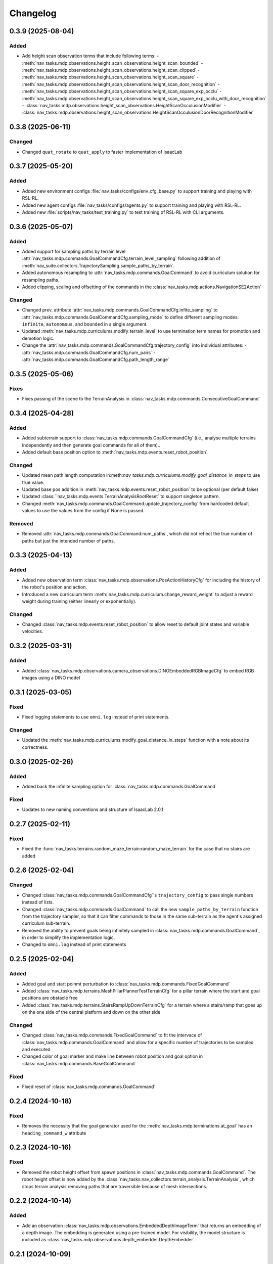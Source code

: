 Changelog
---------

0.3.9 (2025-08-04)
~~~~~~~~~~~~~~~~~~

Added
^^^^^

- Add height scan observation terms that include following terms:
  - :meth:`nav_tasks.mdp.observations.height_scan_observations.height_scan_bounded`
  - :meth:`nav_tasks.mdp.observations.height_scan_observations.height_scan_clipped`
  - :meth:`nav_tasks.mdp.observations.height_scan_observations.height_scan_square`
  - :meth:`nav_tasks.mdp.observations.height_scan_observations.height_scan_door_recognition`
  - :meth:`nav_tasks.mdp.observations.height_scan_observations.height_scan_square_exp_occlu`
  - :meth:`nav_tasks.mdp.observations.height_scan_observations.height_scan_square_exp_occlu_with_door_recognition`
  - :class:`nav_tasks.mdp.observations.height_scan_observations.HeightScanOcculusionModifier`
  - :class:`nav_tasks.mdp.observations.height_scan_observations.HeightScanOcculusionDoorRecognitionModifier`


0.3.8 (2025-06-11)
~~~~~~~~~~~~~~~~~~

Changed
^^^^^^^

- Changed ``quat_rotate`` to ``quat_apply`` to faster implementation of IsaacLab


0.3.7 (2025-05-20)
~~~~~~~~~~~~~~~~~~

Added
^^^^^

- Added new environment configs :file:`nav_tasks/configs/env_cfg_base.py` to support training and playing with
  RSL-RL.
- Added new agent configs :file:`nav_tasks/configs/agents.py` to support training and playing with RSL-RL.
- Added new :file:`scripts/nav_tasks/test_training.py` to test training of RSL-RL with CLI arguments.


0.3.6 (2025-05-07)
~~~~~~~~~~~~~~~~~~

Added
^^^^^

- Added support for sampling paths by terrain level :attr:`nav_tasks.mdp.commands.GoalCommandCfg.terrain_level_sampling`
  following addition of :meth:`nav_suite.collectors.TrajectorySampling.sample_paths_by_terrain`.
- Added autonomous resampling to :attr:`nav_tasks.mdp.commands.GoalCommand` to avoid curriculum solution for resampling
  paths.
- Added clipping, scaling and offsetting of the commands in the :class:`nav_tasks.mdp.actions.NavigationSE2Action`

Changed
^^^^^^^

- Changed prev. attribute :attr:`nav_tasks.mdp.commands.GoalCommandCfg.infite_sampling` to
  :attr:`nav_tasks.mdp.commands.GoalCommandCfg.sampling_mode` to define  different sampling modes: ``infinite``,
  ``autonomous``, and ``bounded`` in a single argument.
- Updated :meth:`nav_tasks.mdp.curriculums.modify_terrain_level` to use termination term names for promotion and demotion logic.
- Change the :attr:`nav_tasks.mdp.commands.GoalCommandCfg.trajectory_config` into individual attributes:
  - :attr:`nav_tasks.mdp.commands.GoalCommandCfg.num_pairs`
  - :attr:`nav_tasks.mdp.commands.GoalCommandCfg.path_length_range`


0.3.5 (2025-05-06)
~~~~~~~~~~~~~~~~~~

Fixes
^^^^^^

- Fixes passing of the scene to the TerrainAnalysis in :class:`nav_tasks.mdp.commands.ConsecutiveGoalCommand`


0.3.4 (2025-04-28)
~~~~~~~~~~~~~~~~~~

Added
^^^^^

- Added subterrain support to :class:`nav_tasks.mdp.commands.GoalCommandCfg` (i.e., analyse multiple terrains
  independently and then generate goal commands for all of them)..
- Added default base position option to :meth:`nav_tasks.mdp.events.reset_robot_position`.

Changed
^^^^^^^

- Updated mean path length computation in:meth:`nav_tasks.mdp.curriculums.modify_goal_distance_in_steps` to use true value.
- Updated base pos addition in :meth:`nav_tasks.mdp.events.reset_robot_position` to be optional (per default false)
- Updated :class:``nav_tasks.mdp.events.TerrainAnalysisRootReset` to support singleton pattern.
- Changed :meth:`nav_tasks.mdp.commands.GoalCommand.update_trajectory_config` from hardcoded default values to use the
  values from the config if None is passed.

Removed
^^^^^^

- Removed :attr:`nav_tasks.mdp.commands.GoalCommand:num_paths`, which did not reflect the true number of paths but
  just the intended number of paths.


0.3.3 (2025-04-13)
~~~~~~~~~~~~~~~~~~

Added
^^^^^

- Added new observation term :class:`nav_tasks.mdp.observations.PosActionHistoryCfg` for including the history of the
  robot's position and action.
- Introduced a new curriculum term :meth:`nav_tasks.mdp.curriculum.change_reward_weight` to adjust a reward weight
  during training (either linearly or exponentially).

Changed
^^^^^^^

- Changed :class:`nav_tasks.mdp.events.reset_robot_position` to allow reset to default joint states and variable velocities.


0.3.2 (2025-03-31)
~~~~~~~~~~~~~~~~~~

Added
^^^^^

- Added :class:`nav_tasks.mdp.observations.camera_observations.DINOEmbeddedRGBImageCfg` to embed RGB images using a DINO model


0.3.1 (2025-03-05)
~~~~~~~~~~~~~~~~~~

Fixed
^^^^^

- Fixed logging statements to use ``omni.log`` instead of print statements.

Changed
^^^^^^^

- Updated the :meth:`nav_tasks.mdp.curriculums.modify_goal_distance_in_steps` function with a note about its correctness.


0.3.0 (2025-02-26)
~~~~~~~~~~~~~~~~~~

Added
^^^^^

- Added back the infinite sampling option for :class:`nav_tasks.mdp.commands.GoalCommand`

Fixed
^^^^^

- Updates to new naming conventions and structure of IsaacLab 2.0.1


0.2.7 (2025-02-11)
~~~~~~~~~~~~~~~~~~

Fixed
^^^^^

- Fixed the :func:`nav_tasks.terrains.random_maze_terrain:random_maze_terrain` for the case that no stairs are added


0.2.6 (2025-02-04)
~~~~~~~~~~~~~~~~~~

Changed
^^^^^^^

- Changed :class:`nav_tasks.mdp.commands.GoalCommandCfg`'s ``trajectory_config`` to pass single numbers instead of
  lists.
- Changed :class:`nav_tasks.mdp.commands.GoalCommand` to call the new ``sample_paths_by_terrain`` function from the
  trajectory sampler, so that it can filter commands to those in the same sub-terrain as the agent's assigned
  curriculum sub-terrain.
- Removed the ability to prevent goals being infinitely sampled in :class:`nav_tasks.mdp.commands.GoalCommand`, in order
  to simplify the implementation logic.
- Changed to ``omni.log`` instead of print statements


0.2.5 (2025-02-04)
~~~~~~~~~~~~~~~~~~

Added
^^^^^

- Added goal and start poinmt perturbation to  :class:`nav_tasks.mdp.commands.FixedGoalCommand`
- Added :class:`nav_tasks.mdp.terrains.MeshPillarPlannerTestTerrainCfg` for a pillar terrain where the start and goal
  positions are obstacle free
- Added :class:`nav_tasks.mdp.terrains.StairsRampUpDownTerrainCfg` for a terrain where a stairs/ramp that goes up on
  the one side of the central platform and down on the other side

Changed
^^^^^^^

- Changed :class:`nav_tasks.mdp.commands.FixedGoalCommand` to fit the intervace of :class:`nav_tasks.mdp.commands.GoalCommand`
  and allow for a specific number of trajectories to be sampled and executed
- Changed color of goal marker and make line between robot position and goal option in :class:`nav_tasks.mdp.commands.BaseGoalCommand`


Fixed
^^^^^

- Fixed reset of :class:`nav_tasks.mdp.commands.GoalCommand`


0.2.4 (2024-10-18)
~~~~~~~~~~~~~~~~~~

Fixed
^^^^^

- Removes the necessity that the goal generator used for the :meth:`nav_tasks.mdp.terminations.at_goal` has an ``heading_command_w`` attribute


0.2.3 (2024-10-16)
~~~~~~~~~~~~~~~~~~

Fixed
^^^^^

- Removed the robot height offset from spawn positions in :class:`nav_tasks.mdp.commands.GoalCommand`.
  The robot height offset is now added by the :class:`nav_tasks.nav_collectors.terrain_analysis.TerrainAnalysis`,
  which stops terrain analysis removing paths that are traversible because of mesh intersections.

0.2.2 (2024-10-14)
~~~~~~~~~~~~~~~~~~

Added
^^^^^

- Add an observation :class:`nav_tasks.mdp.observations.EmbeddedDepthImageTerm` that returns an embedding of a depth
  image. The embedding is generated using a pre-trained model. For visibility, the model structure is included as
  :class:`nav_tasks.mdp.observations.depth_embedder.DepthEmbedder`.


0.2.1 (2024-10-09)
~~~~~~~~~~~~~~~~~~

Added
^^^^^

- Add :class:`nav_tasks.mdp.commands.GoalCommandBase` with config class :class:`nav_tasks.mdp.commands.GoalCommandBaseCfg`
  that provides a base class for all goal command generatos with common tools for debug visualization
- Added curriculum terms to
    - modify the terrain level :meth:`nav_tasks.mdp.curriculum.modify_terrain_level`,
    - modify the goal distance :meth:`nav_tasks.mdp.curriculum.modify_goal_distance_in_steps`,
    - modify the heading randomization :meth:`nav_tasks.mdp.curriculum.modify_heading_randomization_linearly`,
    - modify the goal conditions :meth:`nav_tasks.mdp.curriculum.modify_goal_conditions`
- Added event terms to reset robot position to position defined by command generator :meth:`nav_tasks.mdp.events.reset_robot_position`
- Added camera observation terms :meth:`nav_tasks.mdp.observations.camera_image`
- Added reward terms
    - Stability of robot when near the goal :meth:`nav_tasks.mdp.rewards.rewards.near_goal_stability`
    - heading error when near goal :meth:`nav_tasks.mdp.rewards.rewards.near_goal_angle`
    - backwards movement :meth:`nav_tasks.mdp.rewards.rewards.backwards_movement`
    - lateral movement :meth:`nav_tasks.mdp.rewards.rewards.lateral_movement`
- Added stateful rewards terms
    - discrete stepped distance to goal :class:`nav_tasks.mdp.rewards.stateful_rewards.SteppedProgressTerm`
    - average episode velocity :class:`nav_tasks.mdp.rewards.stateful_rewards.AverageEpisodeVelocityTerm`
- Add terminations terms
    - time out proportional to goal distance :meth:`nav_tasks.mdp.terminations.proportional_time_out`
    - stayed at goal for set time :class:`nav_tasks.mdp.terminations.StayedAtGoal`
- Add stereolabs Depth Camera configurations and camera downsampling
- Add random maze terrain with guaranteed solvability


0.2.0 (2024-09-18)
~~~~~~~~~~~~~~~~~~

Changed
^^^^^^^

- Changed to IsaacLab and renamed extension to ``nav_tasks``


0.1.0 (2024-09-01)
~~~~~~~~~~~~~~~~~~

Added
^^^^^

- Add :class:`nav_tasks.mdp.actions.NavigationSE2Action` that receive a velocity as input argument and
  use a pre-trained locomotion policy to translate the command into joint actions.
- Add :func:`nav_tasks.mdp.terminations.at_goal` which terminates the agent once it reaches its goal.
- Add a set of terrains
  - :class:`nav_tasks.mdp.terrains.CorridorTerrainCfg` class
  - :class:`nav_tasks.mdp.terrains.MazeTerrainCfg` class
  - :class:`nav_tasks.mdp.terrains.MeshPillarTerrainCfg` class
  - :class:`nav_tasks.mdp.terrains.StairsRampTerrainCfg` class
  - :class:`nav_tasks.mdp.terrains.MeshQuadPyramidStairsCfg` class


0.0.7 (2024-09-01)
~~~~~~~~~~~~~~~~~~

Fixed
^^^^^

- Added safety margin to :class:`nav_tasks.mdp.events.TerrainAnalysisRootReset` to prevent spawning inside the ground


0.0.6 (2024-08-09)
~~~~~~~~~~~~~~~~~~

Added
^^^^^

- Introduce a reset event :class:`nav_tasks.mdp.events.TerrainAnalysisRootReset` that places the asset on the
  free points determined by the :class:`nav_collectors.terrain_analysis.TerrainAnalysis`

Changed
^^^^^^^

- The :class:`nav_collectors.terrain_analysis.TerrainAnalysis` available in all GoalCommand generators is now
  exposed as :attr:`nav_tasks.mdp.commands.FixGoalCommand.analysis`,
  :attr:`nav_tasks.mdp.commands.GoalCommand.analysis` and
  :attr:`nav_tasks.mdp.commands.ConsecutiveGoalCommand.analysis`


0.0.5 (2024-08-08)
~~~~~~~~~~~~~~~~~~

Added
^^^^^

- Adds option to :class:`nav_tasks.mdp.commands.FixGoalCommand` to elevate the goal position by the terrain height
  at the goal position


0.0.4 (2024-08-08)
~~~~~~~~~~~~~~~~~~

Added
^^^^^

- Adds option to :class:`nav_tasks.mdp.commands.FixGoalCommand` that either the defined terrain origins or the
  terrain centers can be used to reference the goal in the case the terrain origins are offsetted from the center.

Fixed
^^^^^

- Fixes visualization in :class:`nav_tasks.mdp.commands.GoalCommand` where the arrow size was not correct and
  generated an error if an empty env_ids list was passed


0.0.3 (2024-07-31)
~~~~~~~~~~~~~~~~~~

Added
^^^^^

- Adds the :class:`nav_tasks.mdp.commands.ConsecutiveGoalCommand` with corresponding configclass
  :class:`nav_tasks.mdp.commands.ConsecutiveGoalCommandCfg` generating goal positions close to the spawn
  position and then always a new one once the previous one is reached up to a threshold
- Adds an arrow marker to :class:`nav_tasks.mdp.commands.GoalCommand` to visualize the direction of the goal position


0.0.2 (2024-07-28)
~~~~~~~~~~~~~~~~~~

Added
^^^^^

- Adds the :class:`nav_tasks.mdp.commands.FixGoalCommand` with corresponding config
  class :class:`nav_tasks.mdp.commands.FixGoalCommandCfg` that generates goal positions with a fix distance to
  the terrain origin


0.0.1 (2024-07-06)
~~~~~~~~~~~~~~~~~~

Added
^^^^^
- Adds the :class:`nav_tasks.mdp.commands.GoalCommand` with corresponding config
  class :class:`nav_tasks.mdp.commands.GoalCommandCfg`
